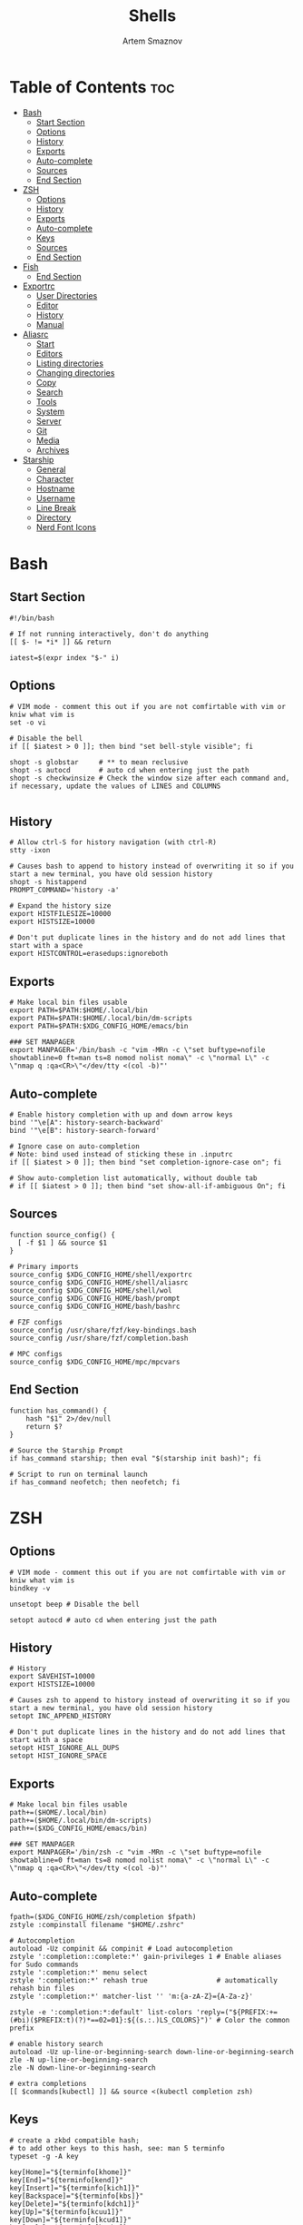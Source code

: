 #+TITLE: Shells
#+AUTHOR: Artem Smaznov
#+DESCRIPTION: Dotfiles for Shells and Shell accecorries
#+STARTUP: overview

* Table of Contents :toc:
- [[#bash][Bash]]
  - [[#start-section][Start Section]]
  - [[#options][Options]]
  - [[#history][History]]
  - [[#exports][Exports]]
  - [[#auto-complete][Auto-complete]]
  - [[#sources][Sources]]
  - [[#end-section][End Section]]
- [[#zsh][ZSH]]
  - [[#options-1][Options]]
  - [[#history-1][History]]
  - [[#exports-1][Exports]]
  - [[#auto-complete-1][Auto-complete]]
  - [[#keys][Keys]]
  - [[#sources-1][Sources]]
  - [[#end-section-1][End Section]]
- [[#fish][Fish]]
  - [[#end-section-2][End Section]]
- [[#exportrc][Exportrc]]
  - [[#user-directories][User Directories]]
  - [[#editor][Editor]]
  - [[#history-2][History]]
  - [[#manual][Manual]]
- [[#aliasrc][Aliasrc]]
  - [[#start][Start]]
  - [[#editors][Editors]]
  - [[#listing-directories][Listing directories]]
  - [[#changing-directories][Changing directories]]
  - [[#copy][Copy]]
  - [[#search][Search]]
  - [[#tools][Tools]]
  - [[#system][System]]
  - [[#server][Server]]
  - [[#git][Git]]
  - [[#media][Media]]
  - [[#archives][Archives]]
- [[#starship][Starship]]
  - [[#general][General]]
  - [[#character][Character]]
  - [[#hostname][Hostname]]
  - [[#username][Username]]
  - [[#line-break][Line Break]]
  - [[#directory][Directory]]
  - [[#nerd-font-icons][Nerd Font Icons]]

* Bash
:PROPERTIES:
:header-args: :tangle ~/.bashrc
:END:
** Start Section
#+begin_src shell
#!/bin/bash

# If not running interactively, don't do anything
[[ $- != *i* ]] && return

iatest=$(expr index "$-" i)
#+end_src

** Options
#+begin_src shell
# VIM mode - comment this out if you are not comfirtable with vim or kniw what vim is
set -o vi

# Disable the bell
if [[ $iatest > 0 ]]; then bind "set bell-style visible"; fi

shopt -s globstar     # ** to mean reclusive
shopt -s autocd       # auto cd when entering just the path
shopt -s checkwinsize # Check the window size after each command and, if necessary, update the values of LINES and COLUMNS

#+end_src

** History
#+begin_src shell
# Allow ctrl-S for history navigation (with ctrl-R)
stty -ixon

# Causes bash to append to history instead of overwriting it so if you start a new terminal, you have old session history
shopt -s histappend
PROMPT_COMMAND='history -a'

# Expand the history size
export HISTFILESIZE=10000
export HISTSIZE=10000

# Don't put duplicate lines in the history and do not add lines that start with a space
export HISTCONTROL=erasedups:ignoreboth
#+end_src

** Exports
#+begin_src shell
# Make local bin files usable
export PATH=$PATH:$HOME/.local/bin
export PATH=$PATH:$HOME/.local/bin/dm-scripts
export PATH=$PATH:$XDG_CONFIG_HOME/emacs/bin

### SET MANPAGER
export MANPAGER='/bin/bash -c "vim -MRn -c \"set buftype=nofile showtabline=0 ft=man ts=8 nomod nolist noma\" -c \"normal L\" -c \"nmap q :qa<CR>\"</dev/tty <(col -b)"'
#+end_src

** Auto-complete
#+begin_src shell
# Enable history completion with up and down arrow keys
bind '"\e[A": history-search-backward'
bind '"\e[B": history-search-forward'

# Ignore case on auto-completion
# Note: bind used instead of sticking these in .inputrc
if [[ $iatest > 0 ]]; then bind "set completion-ignore-case on"; fi

# Show auto-completion list automatically, without double tab
# if [[ $iatest > 0 ]]; then bind "set show-all-if-ambiguous On"; fi
#+end_src

** Sources
#+begin_src shell
function source_config() {
  [ -f $1 ] && source $1
}

# Primary imports
source_config $XDG_CONFIG_HOME/shell/exportrc
source_config $XDG_CONFIG_HOME/shell/aliasrc
source_config $XDG_CONFIG_HOME/shell/wol
source_config $XDG_CONFIG_HOME/bash/prompt
source_config $XDG_CONFIG_HOME/bash/bashrc

# FZF configs
source_config /usr/share/fzf/key-bindings.bash
source_config /usr/share/fzf/completion.bash

# MPC configs
source_config $XDG_CONFIG_HOME/mpc/mpcvars
#+end_src

** End Section
#+begin_src shell
function has_command() {
    hash "$1" 2>/dev/null
    return $?
}

# Source the Starship Prompt
if has_command starship; then eval "$(starship init bash)"; fi

# Script to run on terminal launch
if has_command neofetch; then neofetch; fi
#+end_src

* ZSH
:PROPERTIES:
:header-args: :tangle ~/.zshrc
:END:
** Options
#+begin_src shell
# VIM mode - comment this out if you are not comfirtable with vim or kniw what vim is
bindkey -v

unsetopt beep # Disable the bell

setopt autocd # auto cd when entering just the path
#+end_src

** History
#+begin_src shell
# History
export SAVEHIST=10000
export HISTSIZE=10000

# Causes zsh to append to history instead of overwriting it so if you start a new terminal, you have old session history
setopt INC_APPEND_HISTORY

# Don't put duplicate lines in the history and do not add lines that start with a space
setopt HIST_IGNORE_ALL_DUPS
setopt HIST_IGNORE_SPACE
#+end_src

** Exports
#+begin_src shell
# Make local bin files usable
path+=($HOME/.local/bin)
path+=($HOME/.local/bin/dm-scripts)
path+=($XDG_CONFIG_HOME/emacs/bin)

### SET MANPAGER
export MANPAGER='/bin/zsh -c "vim -MRn -c \"set buftype=nofile showtabline=0 ft=man ts=8 nomod nolist noma\" -c \"normal L\" -c \"nmap q :qa<CR>\"</dev/tty <(col -b)"'
#+end_src

** Auto-complete
#+begin_src shell
fpath=($XDG_CONFIG_HOME/zsh/completion $fpath)
zstyle :compinstall filename "$HOME/.zshrc"

# Autocompletion
autoload -Uz compinit && compinit # Load autocompletion
zstyle ':completion::complete:*' gain-privileges 1 # Enable aliases for Sudo commands
zstyle ':completion:*' menu select
zstyle ':completion:*' rehash true                 # automatically rehash bin files
zstyle ':completion:*' matcher-list '' 'm:{a-zA-Z}={A-Za-z}'

zstyle -e ':completion:*:default' list-colors 'reply=("${PREFIX:+=(#bi)($PREFIX:t)(?)*==02=01}:${(s.:.)LS_COLORS}")' # Color the common prefix

# enable history search
autoload -Uz up-line-or-beginning-search down-line-or-beginning-search
zle -N up-line-or-beginning-search
zle -N down-line-or-beginning-search

# extra completions
[[ $commands[kubectl] ]] && source <(kubectl completion zsh)
#+end_src

** Keys
#+begin_src shell
# create a zkbd compatible hash;
# to add other keys to this hash, see: man 5 terminfo
typeset -g -A key

key[Home]="${terminfo[khome]}"
key[End]="${terminfo[kend]}"
key[Insert]="${terminfo[kich1]}"
key[Backspace]="${terminfo[kbs]}"
key[Delete]="${terminfo[kdch1]}"
key[Up]="${terminfo[kcuu1]}"
key[Down]="${terminfo[kcud1]}"
key[Left]="${terminfo[kcub1]}"
key[Right]="${terminfo[kcuf1]}"
key[PageUp]="${terminfo[kpp]}"
key[PageDown]="${terminfo[knp]}"
key[Shift-Tab]="${terminfo[kcbt]}"
key[Control-Left]="${terminfo[kLFT5]}"
key[Control-Right]="${terminfo[kRIT5]}"

# setup key accordingly
[[ -n "${key[Home]}"          ]] && bindkey -- "${key[Home]}"          beginning-of-line
[[ -n "${key[End]}"           ]] && bindkey -- "${key[End]}"           end-of-line
[[ -n "${key[Backspace]}"     ]] && bindkey -- "${key[Backspace]}"     backward-delete-char
[[ -n "${key[Delete]}"        ]] && bindkey -- "${key[Delete]}"        delete-char
[[ -n "${key[Up]}"            ]] && bindkey -- "${key[Up]}"            up-line-or-beginning-search
[[ -n "${key[Down]}"          ]] && bindkey -- "${key[Down]}"          down-line-or-beginning-search
[[ -n "${key[Left]}"          ]] && bindkey -- "${key[Left]}"          backward-char
[[ -n "${key[Right]}"         ]] && bindkey -- "${key[Right]}"         forward-char
[[ -n "${key[PageUp]}"        ]] && bindkey -- "${key[PageUp]}"        beginning-of-buffer-or-history
[[ -n "${key[PageDown]}"      ]] && bindkey -- "${key[PageDown]}"      end-of-buffer-or-history
[[ -n "${key[Shift-Tab]}"     ]] && bindkey -- "${key[Shift-Tab]}"     reverse-menu-complete
[[ -n "${key[Control-Left]}"  ]] && bindkey -- "${key[Control-Left]}"  backward-word
[[ -n "${key[Control-Right]}" ]] && bindkey -- "${key[Control-Right]}" forward-word

# Bind ctrl + space to accept the current suggestion.
bindkey '^ ' end-of-line

# Bind Alt + . to insert last argument
bindkey '^[.' insert-last-word

# Finally, make sure the terminal is in application mode, when zle is
# active. Only then are the values from $terminfo valid.
if (( ${+terminfo[smkx]} && ${+terminfo[rmkx]} )); then
  autoload -Uz add-zle-hook-widget
  function zle_application_mode_start { echoti smkx }
  function zle_application_mode_stop { echoti rmkx }
  add-zle-hook-widget -Uz zle-line-init zle_application_mode_start
  add-zle-hook-widget -Uz zle-line-finish zle_application_mode_stop
fi
#+end_src

** Sources
#+begin_src shell
function source_config() {
  [ -f $1 ] && source $1
}

# Primary imports
source_config $XDG_CONFIG_HOME/shell/exportrc
source_config $XDG_CONFIG_HOME/shell/aliasrc
source_config $XDG_CONFIG_HOME/shell/wol
source_config $XDG_CONFIG_HOME/zsh/zshrc

# FZF configs
source_config /usr/share/fzf/key-bindings.zsh
source_config /usr/share/fzf/completion.zsh

# MPC configs
source_config $XDG_CONFIG_HOME/mpc/mpcvars

# Plugins - need to be loaded at the very end
source_config /usr/share/zsh/plugins/zsh-syntax-highlighting/zsh-syntax-highlighting.zsh
source_config /usr/share/zsh/plugins/zsh-autosuggestions/zsh-autosuggestions.zsh
#+end_src

** End Section
#+begin_src shell
function has_command() {
    hash "$1" 2>/dev/null
    return $?
}

# Source the Starship Prompt
if has_command starship; then eval "$(starship init zsh)"; fi

# Script to run on terminal launch
if has_command neofetch; then neofetch; fi
#+end_src

* Fish
:PROPERTIES:
:header-args: :tangle ~/.config/fish/config.fish
:END:
** End Section
#+begin_src conf
starship init fish | source
#+end_src

* Exportrc
:PROPERTIES:
:header-args: :tangle ~/.config/shell/exportrc
:END:
** User Directories
#+begin_src shell
export GIT_DIRECTORY="$HOME/projects"
export WALL_DIRECTORY="$(xdg-user-dir PICTURES)/wallpapers"
#+end_src

** Editor
#+begin_src shell
export EDITOR=vim
export VISUAL=vim
#+end_src

** History
#+begin_src shell
export HISTFILE="$XDG_STATE_HOME/shell/history"
export LESSHISTFILE="$XDG_CACHE_HOME/less/history"
#+end_src

** Manual
Environment variables need to be available outside of the shell and so must
be defined with a broader scope.
Create the following files manually.

=/etc/profile.d/xdg.sh=
#+begin_example shell
# XDG Directories
export XDG_CACHE_HOME=$HOME/.cache
export XDG_CONFIG_HOME=$HOME/.config
export XDG_DATA_HOME=$HOME/.local/share
export XDG_STATE_HOME=$HOME/.local/state

# Cache
export CCACHE_DIR=$XDG_CACHE_HOME/ccache
export CUDA_CACHE_PATH=$XDG_CACHE_HOME/nv
export MYPY_CACHE_DIR=$XDG_CACHE_HOME/mypy
export PYLINTHOME=$XDG_CACHE_HOME/pylint

# Config
export GTK2_RC_FILES=$XDG_CONFIG_HOME/gtk-2.0/gtkrc
export INPUTRC=$XDG_CONFIG_HOME/readline/inputrc
export KDEHOME=$XDG_CONFIG_HOME/kde
export MEDNAFEN_HOME=$XDG_CONFIG_HOME/mednafen
export PYTHONSTARTUP=$XDG_CONFIG_HOME/python/pythonrc

# Data
export ANDROID_HOME=$XDG_DATA_HOME/android
export CARGO_HOME=$XDG_DATA_HOME/cargo
export GNUPGHOME=$XDG_DATA_HOME/gnupg
export KODI_DATA=$XDG_DATA_HOME/kodi
export PASSWORD_STORE_DIR=$XDG_DATA_HOME/pass
 #+end_example

* Aliasrc
:PROPERTIES:
:header-args: :tangle ~/.config/shell/aliasrc
:END:
To temporarily bypass an alias, we precede the command with a `\`
e.g. the ls command is aliased, but to use the normal ls command you would type `\ls`

** Start
#+begin_src shell
#!/usr/bin/env bash

# Add an "alert" alias for long running commands.  Use like so:
#   sleep 10; alert
alias alert='notify-send --urgency=low -i "$([ $? = 0 ] && echo terminal || echo error)" "$(history|tail -n1|sed -e '\''s/^\s*[0-9]\+\s*//;s/[;&|]\s*alert$//'\'')"'

if hash doas 2>/dev/null; then
    # Use doas instead of sudo
    alias sudo='doas'
else
    # Enable aliases for Sudo commands
    alias sudo='sudo '
fi

alias makepkg='makepkg -si'
#+end_src

** Editors
#+begin_src shell
alias nano='nano -c'
alias snano='sudo nano'
alias svim='sudo vim'
alias emacs='emacsclient -c -a "emacs"'

alias vfm='vifmrun'
#+end_src

** Listing directories
#+begin_src shell
if hash exa 2>/dev/null; then
    alias exa='exa --icons --group-directories-first'
    alias ls='exa -Fh'                # add file type extensions
    alias la='ls -ah'                 # show hidden files
    alias ll='ls -al'                 # long listing format
else
    alias ls='ls -Fh --color=always'  # add colors and file type extensions
    alias la='ls -Ah'                 # show hidden files
    alias ll='ls -als'                # long listing format
fi
alias llf="\ls -l | egrep -v '^d'" # long list files only
alias lld="\ls -l | egrep '^d'"    # long list directories only
#+end_src

** Changing directories
#+begin_src shell
alias ~='cd ~'
alias cd..='cd ..'
alias ..='cd ..'
alias ...='cd ../..'
alias ....='cd ../../..'
alias .....='cd ../../../..'

# cd back into the previous directory
alias bd='cd "$OLDPWD"'

# Make directories recursively
alias mkdir='mkdir -p'

# Create and go to the directory
function mkdirg() {
    mkdir -p $1
    cd $1
}
#+end_src

** Copy
Copy file with a progress bar
#+begin_src shell
function cpr() {
  rsync --archive -hh --partial --info=stats1,progress2 --modify-window=1 "$@"
}

function mvr() {
  rsync --archive -hh --partial --info=stats1,progress2 --modify-window=1 --remove-source-files "$@"
}

function cpp() {
    set -e
    strace -q -ewrite cp -- "${1}" "${2}" 2>&1 |
        awk '{
    count += $NF
    if (count % 10 == 0) {
        percent = count / total_size * 100
        printf "%3d%% [", percent
        for (i=0;i<=percent;i++)
            printf "="
            printf ">"
            for (i=percent;i<100;i++)
                printf " "
                printf "]\r"
            }
        }
    END { print "" }' total_size=$(stat -c '%s' "${1}") count=0
}
#+end_src

** Search
#+begin_src shell
# Less
alias less='less -iRNJ --use-color'

# Grep
alias grep='grep --colour=auto'
alias sgrep='grep -R -n -H -C 5 --exclude-dir={.git,.svn,CVS} '

# Search command line history
alias h="history | grep "

# Search files in the current folder
alias f="find . | grep "
alias ff='find . -type f -name'
alias fd='find . -type d -name'

# Count all files (recursively) in the current folder
alias countfiles="for t in files links directories; do echo \`find . -type \${t:0:1} | wc -l\` \$t; done 2> /dev/null"

# Searches for text in all files in the current folder
function ftext() {
    # -i case-insensitive
    # -I ignore binary files
    # -H causes filename to be printed
    # -r recursive search
    # -n causes line number to be printed
    # optional: -F treat search term as a literal, not a regular expression
    # optional: -l only print filenames and not the matching lines ex. grep -irl "$1" *
    grep -iIHrn --color=always "$1" . | less -r
}
#+end_src

** Tools
#+begin_src shell
# Start ArchiSteamFarm
if [[ -d "$HOME/.local/bin/asf" ]]; then
    alias asf="$HOME/.local/bin/asf/ArchiSteamFarm"
fi

# Update Proton
alias update-proton="$GIT_DIRECTORY/../SystemSoftware/ProtonUpdater/cproton.sh"

# Setup extra password store
alias pay="PASSWORD_STORE_DIR=$XDG_DATA_HOME/pass-pay pass"
#+end_src

** System
*** Pacman
#+begin_src shell
alias pman='sudo pacman'
alias pacman-upgrade='sudo pacman -Syu'
# alias pacman-mirrors-update='sudo pacman-mirrors --geoip'
alias pacman-orphans-clean='sudo pacman -Rs $(pacman -Qtdq)'
alias pacman-orphans-fullclean='sudo pacman -Rns $(pacman -Qtdq)'
# fzf
alias pacman-browse="pacman -Slq | fzf --multi --preview 'pacman -Si {1}' | xargs -ro sudo pacman -S"
alias pacman-list="pacman -Qq | fzf --multi --preview 'pacman -Qi {1}' | xargs -ro sudo pacman -Rcs"
#+end_src

*** Power Control
#+begin_src shell
alias reboot='sudo shutdown -r now'
alias forcereboot='sudo shutdown -r -n now'
alias shutdown='sudo shutdown -P'
alias suspend='systemctl suspend'
#+end_src

*** System Tools
#+begin_src shell
# Alias's to show disk space and space used in a folder
alias diskspace="du -S | sort -n -r |more"
alias folders='du -h --max-depth=1'
alias folderssort='find . -maxdepth 1 -type d -print0 | xargs -0 du -sk | sort -rn'
alias tree='tree -CAhF --dirsfirst'
alias treed='tree -CAFd'
alias mountedinfo='df -hT'

# Audio Outout info
alias aoutput='cat /proc/asound/card2/pcm0p/sub0/hw_params'

# Search running processes
alias p="ps aux | grep "
alias topcpu="/bin/ps -eo pcpu,pid,user,args | sort -k 1 -r | head -10"

# Show all logs in /var/log
alias logs="sudo find /var/log -type f -exec file {} \; | grep 'text' | cut -d' ' -f1 | sed -e's/:$//g' | grep -v '[0-9]$' | xargs tail -f"
#+end_src

*** Networking
#+begin_src shell
# Show used DNS addresses
alias dnsview='cat /etc/resolv.conf'

# Show current network connections to the server
alias ipview="netstat -anpl | grep :80 | awk {'print \$5'} | cut -d\":\" -f1 | sort | uniq -c | sort -n | sed -e 's/^ *//' -e 's/ *\$//'"

# Show open ports
alias openports='netstat -nape --inet'
#+end_src

** Server
#+begin_src shell
# Extend screen
alias extendtolaptop='ssh -YC wifi-laptop-arch x2x -east -to :0.0'

# occ for nextcloud container
alias occ='ssh laptop-arch "docker exec -i --user www-data nextcloud-app php occ"'
#+end_src

** Git
*** General
#+begin_src shell
alias gs="git fetch && git status"
alias gc="git commit"
alias gp="git push"
alias gf="git pull"
alias gd="git diff"
#+end_src

*** Bare Repositories
#+begin_src shell
bare_git_dir="$GIT_DIRECTORY/private-Dotfiles/"
bare_work_tree="$HOME"

alias gprivate="git --git-dir=$bare_git_dir --work-tree=$bare_work_tree"
alias gsprivate="gprivate fetch && gprivate status"
alias gcprivate="gprivate commit"
alias gpprivate="gprivate push"
alias gfprivate="gprivate pull"
alias gdprivate="gprivate diff"
#+end_src

*** Pass
#+begin_src shell
alias pgs="pass git status"
alias pgp="pass git push"
alias pgf="pass git pull"
#+end_src

** Media
Search and play YouTube audio
#+begin_src shell
alias shazam='songrec recognize'

function yta() {
    mpv --ytdl-format=bestaudio ytdl://ytsearch:"$*"
}

function ytv() {
    mpv ytdl://ytsearch:"$*"
}
#+end_src

** Archives
Extracts any archive(s) (if unp isn't installed)
#+begin_src shell
function ex() {
    for archive in $*; do
        if [ -f $archive ]; then
            case $archive in
                ,*.tar.bz2) tar xvjf $archive ;;
                ,*.tar.gz) tar xvzf $archive ;;
                ,*.bz2) bunzip2 $archive ;;
                ,*.rar) rar x $archive ;;
                ,*.gz) gunzip $archive ;;
                ,*.tar) tar xvf $archive ;;
                ,*.tbz2) tar xvjf $archive ;;
                ,*.tgz) tar xvzf $archive ;;
                ,*.zip) unzip $archive ;;
                ,*.Z) uncompress $archive ;;
                ,*.7z) 7z x $archive ;;
                ,*) echo "don't know how to extract '$archive'..." ;;
            esac
        else echo "'$archive' is not a valid file!"
        fi
    done
}
#+end_src

* Starship
:PROPERTIES:
:header-args: :tangle ~/.config/starship.toml
:END:
** General
#+begin_src toml
# Inserts a blank line between shell prompts
add_newline = true

# Timeout for commands executed by starship (in milliseconds).
# command_timeout = 2000
#+end_src

** Character
The character module shows a character (usually an arrow) beside where the text is entered in your terminal.
#+begin_src toml
[character]
# Replace the ❯ symbol in the prompt with ➜
success_symbol = "[➜](bold green)"
error_symbol = "[➜](bold red)"
#+end_src

** Hostname
The hostname module shows the system hostname.
#+begin_src toml
[hostname]
ssh_only = true
#+end_src

** Username
The username module shows active user's username. The module will be shown if any of the following conditions are met:
#+begin_src toml
[username]
show_always = false
#+end_src

** Line Break
The line_break module separates the prompt into two lines.
#+begin_src toml
[line_break]
# Disables the line_break module, making the prompt a single line.
disabled = false
#+end_src

** Directory
The directory module shows the path to your current directory, truncated to three parent folders. Your directory will also be truncated to the root of the git repo that you're currently in.

When using the fish style pwd option, instead of hiding the path that is truncated, you will see a shortened name of each directory based on the number you enable for the option.

For example, given ~/Dev/Nix/nixpkgs/pkgs where nixpkgs is the repo root, and the option set to 1. You will now see ~/D/N/nixpkgs/pkgs, whereas before it would have been nixpkgs/pkgs.
#+begin_src toml
[directory]
truncation_length = 3
truncate_to_repo = true
read_only = " "
#+end_src

** Nerd Font Icons
#+begin_src toml
[aws]
symbol = "  "

[buf]
symbol = " "

[c]
symbol = " "

[conda]
symbol = " "

[dart]
symbol = " "

[docker_context]
symbol = " "

[elixir]
symbol = " "

[elm]
symbol = " "

[git_branch]
symbol = " "

[golang]
symbol = " "

[haskell]
symbol = " "

[hg_branch]
symbol = " "

[java]
symbol = " "

[julia]
symbol = " "

[memory_usage]
symbol = " "

[nim]
symbol = " "

[nix_shell]
symbol = " "

[nodejs]
symbol = " "

[package]
symbol = " "

[python]
symbol = " "

[spack]
symbol = "🅢 "

[rust]
symbol = " "
#+end_src

